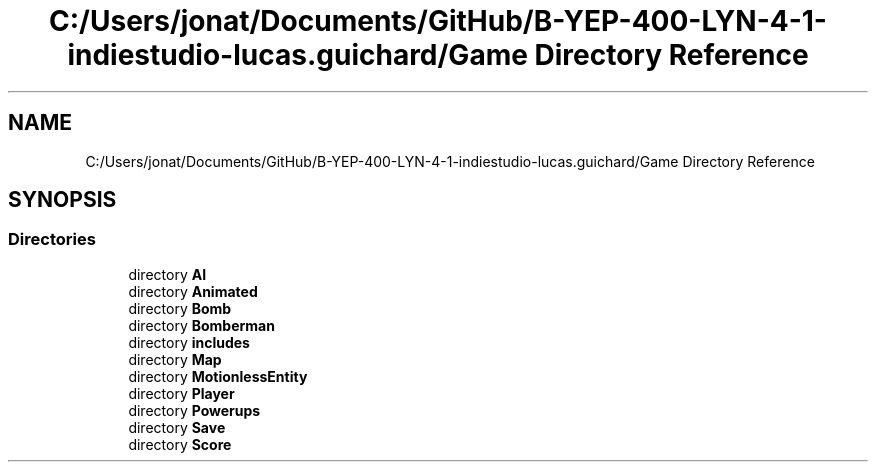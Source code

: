 .TH "C:/Users/jonat/Documents/GitHub/B-YEP-400-LYN-4-1-indiestudio-lucas.guichard/Game Directory Reference" 3 "Mon Jun 21 2021" "Version 2.0" "Bomberman" \" -*- nroff -*-
.ad l
.nh
.SH NAME
C:/Users/jonat/Documents/GitHub/B-YEP-400-LYN-4-1-indiestudio-lucas.guichard/Game Directory Reference
.SH SYNOPSIS
.br
.PP
.SS "Directories"

.in +1c
.ti -1c
.RI "directory \fBAI\fP"
.br
.ti -1c
.RI "directory \fBAnimated\fP"
.br
.ti -1c
.RI "directory \fBBomb\fP"
.br
.ti -1c
.RI "directory \fBBomberman\fP"
.br
.ti -1c
.RI "directory \fBincludes\fP"
.br
.ti -1c
.RI "directory \fBMap\fP"
.br
.ti -1c
.RI "directory \fBMotionlessEntity\fP"
.br
.ti -1c
.RI "directory \fBPlayer\fP"
.br
.ti -1c
.RI "directory \fBPowerups\fP"
.br
.ti -1c
.RI "directory \fBSave\fP"
.br
.ti -1c
.RI "directory \fBScore\fP"
.br
.in -1c
